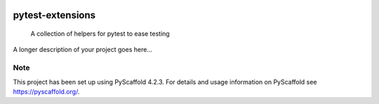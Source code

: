.. These are examples of badges you might want to add to your README:
   please update the URLs accordingly

.. image:: https://img.shields.io/pypi/v/pytest-extensions.svg
    :alt: PyPI-Server
    :target: https://pypi.org/project/pytest-extensions/
.. image:: https://img.shields.io/badge/-PyScaffold-005CA0?logo=pyscaffold
    :alt: Project generated with PyScaffold
    :target: https://pyscaffold.org/


=================
pytest-extensions
=================


    A collection of helpers for pytest to ease testing


A longer description of your project goes here...


.. _pyscaffold-notes:

Note
====

This project has been set up using PyScaffold 4.2.3. For details and usage
information on PyScaffold see https://pyscaffold.org/.
